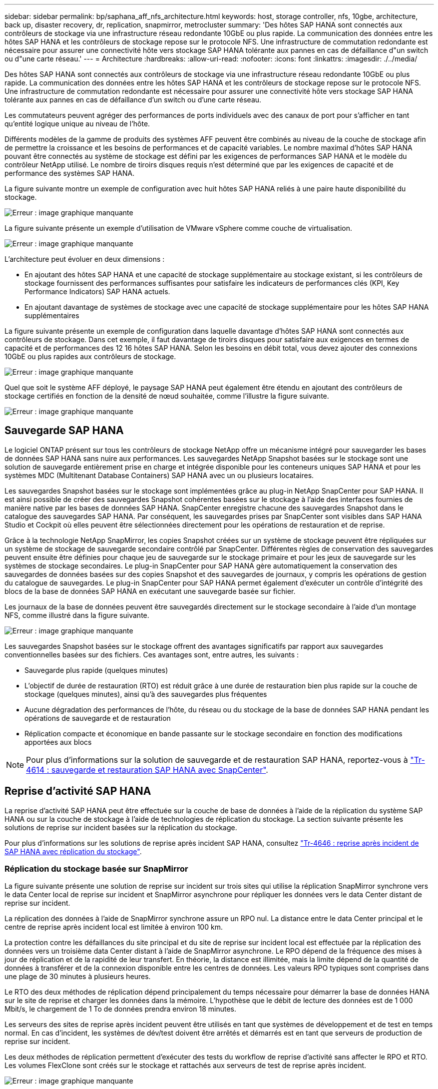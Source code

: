 ---
sidebar: sidebar 
permalink: bp/saphana_aff_nfs_architecture.html 
keywords: host, storage controller, nfs, 10gbe, architecture, back up, disaster recovery, dr, replication, snapmirror, metrocluster 
summary: 'Des hôtes SAP HANA sont connectés aux contrôleurs de stockage via une infrastructure réseau redondante 10GbE ou plus rapide. La communication des données entre les hôtes SAP HANA et les contrôleurs de stockage repose sur le protocole NFS. Une infrastructure de commutation redondante est nécessaire pour assurer une connectivité hôte vers stockage SAP HANA tolérante aux pannes en cas de défaillance d"un switch ou d"une carte réseau.' 
---
= Architecture
:hardbreaks:
:allow-uri-read: 
:nofooter: 
:icons: font
:linkattrs: 
:imagesdir: ./../media/


[role="lead"]
Des hôtes SAP HANA sont connectés aux contrôleurs de stockage via une infrastructure réseau redondante 10GbE ou plus rapide. La communication des données entre les hôtes SAP HANA et les contrôleurs de stockage repose sur le protocole NFS. Une infrastructure de commutation redondante est nécessaire pour assurer une connectivité hôte vers stockage SAP HANA tolérante aux pannes en cas de défaillance d'un switch ou d'une carte réseau.

Les commutateurs peuvent agréger des performances de ports individuels avec des canaux de port pour s'afficher en tant qu'entité logique unique au niveau de l'hôte.

Différents modèles de la gamme de produits des systèmes AFF peuvent être combinés au niveau de la couche de stockage afin de permettre la croissance et les besoins de performances et de capacité variables. Le nombre maximal d'hôtes SAP HANA pouvant être connectés au système de stockage est défini par les exigences de performances SAP HANA et le modèle du contrôleur NetApp utilisé. Le nombre de tiroirs disques requis n'est déterminé que par les exigences de capacité et de performance des systèmes SAP HANA.

La figure suivante montre un exemple de configuration avec huit hôtes SAP HANA reliés à une paire haute disponibilité du stockage.

image:saphana_aff_nfs_image2.png["Erreur : image graphique manquante"]

La figure suivante présente un exemple d'utilisation de VMware vSphere comme couche de virtualisation.

image:saphana_aff_nfs_image3.jpg["Erreur : image graphique manquante"]

L'architecture peut évoluer en deux dimensions :

* En ajoutant des hôtes SAP HANA et une capacité de stockage supplémentaire au stockage existant, si les contrôleurs de stockage fournissent des performances suffisantes pour satisfaire les indicateurs de performances clés (KPI, Key Performance Indicators) SAP HANA actuels.
* En ajoutant davantage de systèmes de stockage avec une capacité de stockage supplémentaire pour les hôtes SAP HANA supplémentaires


La figure suivante présente un exemple de configuration dans laquelle davantage d'hôtes SAP HANA sont connectés aux contrôleurs de stockage. Dans cet exemple, il faut davantage de tiroirs disques pour satisfaire aux exigences en termes de capacité et de performances des 12 16 hôtes SAP HANA. Selon les besoins en débit total, vous devez ajouter des connexions 10GbE ou plus rapides aux contrôleurs de stockage.

image:saphana_aff_nfs_image4.png["Erreur : image graphique manquante"]

Quel que soit le système AFF déployé, le paysage SAP HANA peut également être étendu en ajoutant des contrôleurs de stockage certifiés en fonction de la densité de nœud souhaitée, comme l'illustre la figure suivante.

image:saphana_aff_nfs_image5.png["Erreur : image graphique manquante"]



== Sauvegarde SAP HANA

Le logiciel ONTAP présent sur tous les contrôleurs de stockage NetApp offre un mécanisme intégré pour sauvegarder les bases de données SAP HANA sans nuire aux performances. Les sauvegardes NetApp Snapshot basées sur le stockage sont une solution de sauvegarde entièrement prise en charge et intégrée disponible pour les conteneurs uniques SAP HANA et pour les systèmes MDC (Multitenant Database Containers) SAP HANA avec un ou plusieurs locataires.

Les sauvegardes Snapshot basées sur le stockage sont implémentées grâce au plug-in NetApp SnapCenter pour SAP HANA. Il est ainsi possible de créer des sauvegardes Snapshot cohérentes basées sur le stockage à l'aide des interfaces fournies de manière native par les bases de données SAP HANA. SnapCenter enregistre chacune des sauvegardes Snapshot dans le catalogue des sauvegardes SAP HANA. Par conséquent, les sauvegardes prises par SnapCenter sont visibles dans SAP HANA Studio et Cockpit où elles peuvent être sélectionnées directement pour les opérations de restauration et de reprise.

Grâce à la technologie NetApp SnapMirror, les copies Snapshot créées sur un système de stockage peuvent être répliquées sur un système de stockage de sauvegarde secondaire contrôlé par SnapCenter. Différentes règles de conservation des sauvegardes peuvent ensuite être définies pour chaque jeu de sauvegarde sur le stockage primaire et pour les jeux de sauvegarde sur les systèmes de stockage secondaires. Le plug-in SnapCenter pour SAP HANA gère automatiquement la conservation des sauvegardes de données basées sur des copies Snapshot et des sauvegardes de journaux, y compris les opérations de gestion du catalogue de sauvegardes. Le plug-in SnapCenter pour SAP HANA permet également d'exécuter un contrôle d'intégrité des blocs de la base de données SAP HANA en exécutant une sauvegarde basée sur fichier.

Les journaux de la base de données peuvent être sauvegardés directement sur le stockage secondaire à l'aide d'un montage NFS, comme illustré dans la figure suivante.

image:saphana_aff_nfs_image6.jpg["Erreur : image graphique manquante"]

Les sauvegardes Snapshot basées sur le stockage offrent des avantages significatifs par rapport aux sauvegardes conventionnelles basées sur des fichiers. Ces avantages sont, entre autres, les suivants :

* Sauvegarde plus rapide (quelques minutes)
* L'objectif de durée de restauration (RTO) est réduit grâce à une durée de restauration bien plus rapide sur la couche de stockage (quelques minutes), ainsi qu'à des sauvegardes plus fréquentes
* Aucune dégradation des performances de l'hôte, du réseau ou du stockage de la base de données SAP HANA pendant les opérations de sauvegarde et de restauration
* Réplication compacte et économique en bande passante sur le stockage secondaire en fonction des modifications apportées aux blocs



NOTE: Pour plus d'informations sur la solution de sauvegarde et de restauration SAP HANA, reportez-vous à https://www.netapp.com/us/media/tr-4614.pdf["Tr-4614 : sauvegarde et restauration SAP HANA avec SnapCenter"^].



== Reprise d'activité SAP HANA

La reprise d'activité SAP HANA peut être effectuée sur la couche de base de données à l'aide de la réplication du système SAP HANA ou sur la couche de stockage à l'aide de technologies de réplication du stockage. La section suivante présente les solutions de reprise sur incident basées sur la réplication du stockage.

Pour plus d'informations sur les solutions de reprise après incident SAP HANA, consultez https://www.netapp.com/pdf.html?item=/media/8584-tr4646pdf.pdf["Tr-4646 : reprise après incident de SAP HANA avec réplication du stockage"^].



=== Réplication du stockage basée sur SnapMirror

La figure suivante présente une solution de reprise sur incident sur trois sites qui utilise la réplication SnapMirror synchrone vers le data Center local de reprise sur incident et SnapMirror asynchrone pour répliquer les données vers le data Center distant de reprise sur incident.

La réplication des données à l'aide de SnapMirror synchrone assure un RPO nul. La distance entre le data Center principal et le centre de reprise après incident local est limitée à environ 100 km.

La protection contre les défaillances du site principal et du site de reprise sur incident local est effectuée par la réplication des données vers un troisième data Center distant à l'aide de SnapMirror asynchrone. Le RPO dépend de la fréquence des mises à jour de réplication et de la rapidité de leur transfert. En théorie, la distance est illimitée, mais la limite dépend de la quantité de données à transférer et de la connexion disponible entre les centres de données. Les valeurs RPO typiques sont comprises dans une plage de 30 minutes à plusieurs heures.

Le RTO des deux méthodes de réplication dépend principalement du temps nécessaire pour démarrer la base de données HANA sur le site de reprise et charger les données dans la mémoire. L'hypothèse que le débit de lecture des données est de 1 000 Mbit/s, le chargement de 1 To de données prendra environ 18 minutes.

Les serveurs des sites de reprise après incident peuvent être utilisés en tant que systèmes de développement et de test en temps normal. En cas d'incident, les systèmes de dév/test doivent être arrêtés et démarrés est en tant que serveurs de production de reprise sur incident.

Les deux méthodes de réplication permettent d'exécuter des tests du workflow de reprise d'activité sans affecter le RPO et RTO. Les volumes FlexClone sont créés sur le stockage et rattachés aux serveurs de test de reprise après incident.

image:saphana_aff_nfs_image7.png["Erreur : image graphique manquante"]

La réplication synchrone offre le mode StrictSync. Si l'écriture sur le stockage secondaire n'est pas terminée, pour une raison quelconque, les E/S de l'application échouent, ce qui permet de s'assurer que les systèmes de stockage primaire et secondaire sont identiques. Les E/S de l'application vers le système primaire sont reprises après le retour de la relation SnapMirror à l'état insync. En cas de panne du stockage primaire, les E/S des applications peuvent reprendre sur le stockage secondaire après le basculement, sans perte de données. En mode StrictSync, le RPO est toujours zéro.



=== Réplication du stockage basée sur MetroCluster

La figure suivante présente une vue d'ensemble générale de la solution. Le cluster de stockage de chaque site assure une haute disponibilité locale et est utilisé pour la charge de travail de production. Les données de chaque site sont répliquées de manière synchrone sur l'autre emplacement et sont disponibles en cas de basculement.

image:saphana_aff_nfs_image8.png["Erreur : image graphique manquante"]
